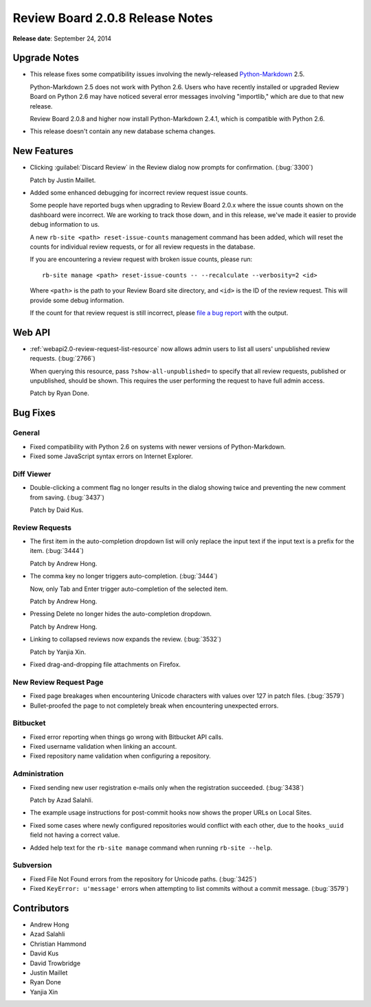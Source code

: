 ================================
Review Board 2.0.8 Release Notes
================================

**Release date**: September 24, 2014


Upgrade Notes
=============

* This release fixes some compatibility issues involving the newly-released
  Python-Markdown_ 2.5.

  Python-Markdown 2.5 does not work with Python 2.6. Users who have recently
  installed or upgraded Review Board on Python 2.6 may have noticed several
  error messages involving "importlib," which are due to that new release.

  Review Board 2.0.8 and higher now install Python-Markdown 2.4.1, which
  is compatible with Python 2.6.

* This release doesn't contain any new database schema changes.


.. _Python-Markdown: https://pythonhosted.org/Markdown/


New Features
============

* Clicking :guilabel:`Discard Review` in the Review dialog now prompts
  for confirmation. (:bug:`3300`)

  Patch by Justin Maillet.

* Added some enhanced debugging for incorrect review request issue counts.

  Some people have reported bugs when upgrading to Review Board 2.0.x
  where the issue counts shown on the dashboard were incorrect. We are
  working to track those down, and in this release, we've made it easier
  to provide debug information to us.

  A new ``rb-site <path> reset-issue-counts`` management command has been
  added, which will reset the counts for individual review requests, or
  for all review requests in the database.

  If you are encountering a review request with broken issue counts, please
  run::

      rb-site manage <path> reset-issue-counts -- --recalculate --verbosity=2 <id>

  Where ``<path>`` is the path to your Review Board site directory, and
  ``<id>`` is the ID of the review request. This will provide some debug
  information.

  If the count for that review request is still incorrect, please
  `file a bug report <reviewboard.org/bugs/new/>`_ with the output.


Web API
=======

* :ref:`webapi2.0-review-request-list-resource` now allows admin users to
  list all users' unpublished review requests. (:bug:`2766`)

  When querying this resource, pass ``?show-all-unpublished=`` to specify
  that all review requests, published or unpublished, should be shown.
  This requires the user performing the request to have full admin access.

  Patch by Ryan Done.


Bug Fixes
=========

General
-------

* Fixed compatibility with Python 2.6 on systems with newer versions of
  Python-Markdown.

* Fixed some JavaScript syntax errors on Internet Explorer.


Diff Viewer
-----------

* Double-clicking a comment flag no longer results in the dialog showing
  twice and preventing the new comment from saving. (:bug:`3437`)

  Patch by Daid Kus.


Review Requests
---------------

* The first item in the auto-completion dropdown list will only replace
  the input text if the input text is a prefix for the item. (:bug:`3444`)

  Patch by Andrew Hong.

* The comma key no longer triggers auto-completion. (:bug:`3444`)

  Now, only Tab and Enter trigger auto-completion of the selected item.

  Patch by Andrew Hong.

* Pressing Delete no longer hides the auto-completion dropdown.

  Patch by Andrew Hong.

* Linking to collapsed reviews now expands the review. (:bug:`3532`)

  Patch by Yanjia Xin.

* Fixed drag-and-dropping file attachments on Firefox.


New Review Request Page
-----------------------

* Fixed page breakages when encountering Unicode characters with values over
  127 in patch files. (:bug:`3579`)

* Bullet-proofed the page to not completely break when encountering
  unexpected errors.


Bitbucket
---------

* Fixed error reporting when things go wrong with Bitbucket API calls.

* Fixed username validation when linking an account.

* Fixed repository name validation when configuring a repository.


Administration
--------------

* Fixed sending new user registration e-mails only when the registration
  succeeded. (:bug:`3438`)

  Patch by Azad Salahli.

* The example usage instructions for post-commit hooks now shows the
  proper URLs on Local Sites.

* Fixed some cases where newly configured repositories would conflict with
  each other, due to the ``hooks_uuid`` field not having a correct
  value.

* Added help text for the ``rb-site manage`` command when running
  ``rb-site --help``.


Subversion
----------

* Fixed File Not Found errors from the repository for Unicode paths.
  (:bug:`3425`)

* Fixed ``KeyError: u'message'`` errors when attempting to list commits
  without a commit message. (:bug:`3579`)


Contributors
============

* Andrew Hong
* Azad Salahli
* Christian Hammond
* David Kus
* David Trowbridge
* Justin Maillet
* Ryan Done
* Yanjia Xin
